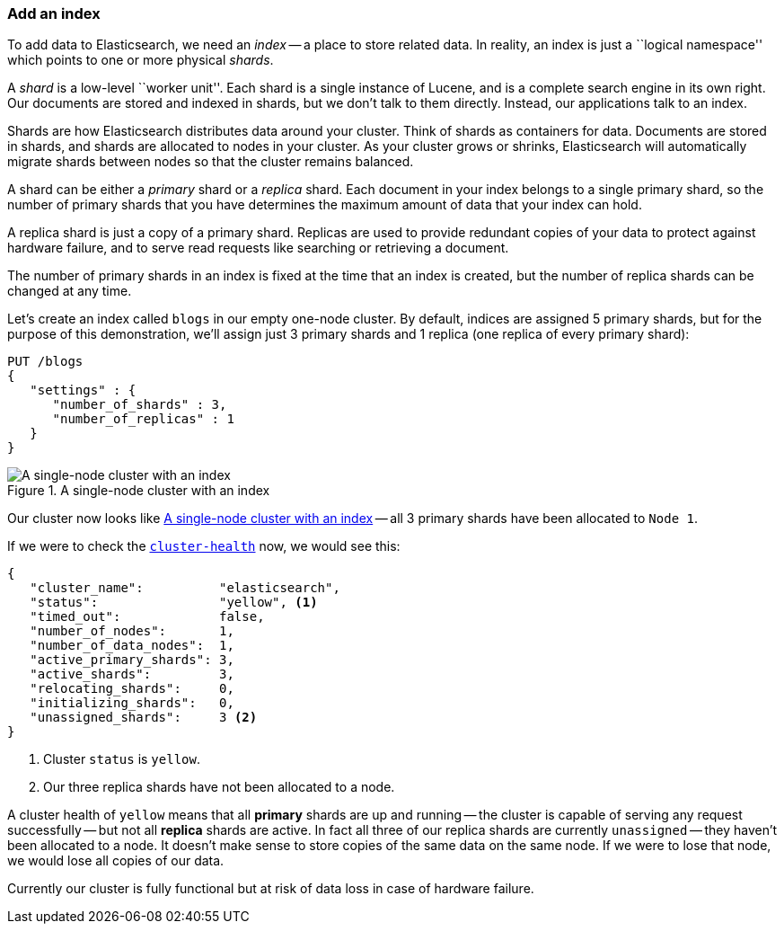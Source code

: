 === Add an index

To add data to Elasticsearch, we need an _index_ -- a place to store related
data.  In reality, an index is just a ``logical namespace'' which points to
one or more physical _shards_.

A _shard_ is a low-level ``worker unit''. Each shard is a single instance of
Lucene, and is a complete search engine in its own right. Our documents are
stored and indexed in shards, but we don't talk to them directly.  Instead,
our applications talk to an index.

Shards are how Elasticsearch distributes data around your cluster. Think of
shards as containers for data. Documents are stored in shards, and shards are
allocated to nodes in your cluster. As your cluster grows or shrinks,
Elasticsearch will automatically migrate shards between nodes so that the
cluster remains balanced.

A shard can be either a _primary_ shard or a _replica_ shard. Each document in
your index belongs to a single primary shard, so the number of primary shards
that you have determines the maximum amount of data that your index can hold.

A replica shard is just a copy of a primary shard. Replicas are used to provide
redundant copies of your data to protect against hardware failure, and to
serve read requests like searching or retrieving a document.

The number of primary shards in an index is fixed at the time that an index is
created, but the number of replica shards can be changed at any time.

Let's create an index called `blogs` in our empty one-node cluster. By
default, indices are assigned 5 primary shards, but for the purpose of this
demonstration, we'll assign just 3 primary shards and 1 replica (one replica
of every primary shard):

[source,js]
--------------------------------------------------
PUT /blogs
{
   "settings" : {
      "number_of_shards" : 3,
      "number_of_replicas" : 1
   }
}
--------------------------------------------------


[[cluster-one-node]]
.A single-node cluster with an index
image::images/cluster_node1.svg["A single-node cluster with an index"]

Our cluster now looks like <<cluster-one-node>> -- all 3 primary shards have
been allocated to `Node 1`.

If we were to check the <<cluster-health,`cluster-health`>> now, we would
see this:

[source,js]
--------------------------------------------------
{
   "cluster_name":          "elasticsearch",
   "status":                "yellow", <1>
   "timed_out":             false,
   "number_of_nodes":       1,
   "number_of_data_nodes":  1,
   "active_primary_shards": 3,
   "active_shards":         3,
   "relocating_shards":     0,
   "initializing_shards":   0,
   "unassigned_shards":     3 <2>
}
--------------------------------------------------

<1> Cluster `status` is `yellow`.
<2> Our three replica shards have not been allocated to a node.

A cluster health of `yellow` means that all *primary* shards are up and
running -- the cluster is capable of serving any request successfully -- but
not  all *replica* shards are active.  In fact all three of our replica shards
are currently `unassigned` -- they haven't been allocated to a node. It
doesn't make sense to store copies of the same data on the same node. If we
were to lose that node, we would lose all copies of our data.

Currently our cluster is fully functional but at risk of data loss in case of
hardware failure.

